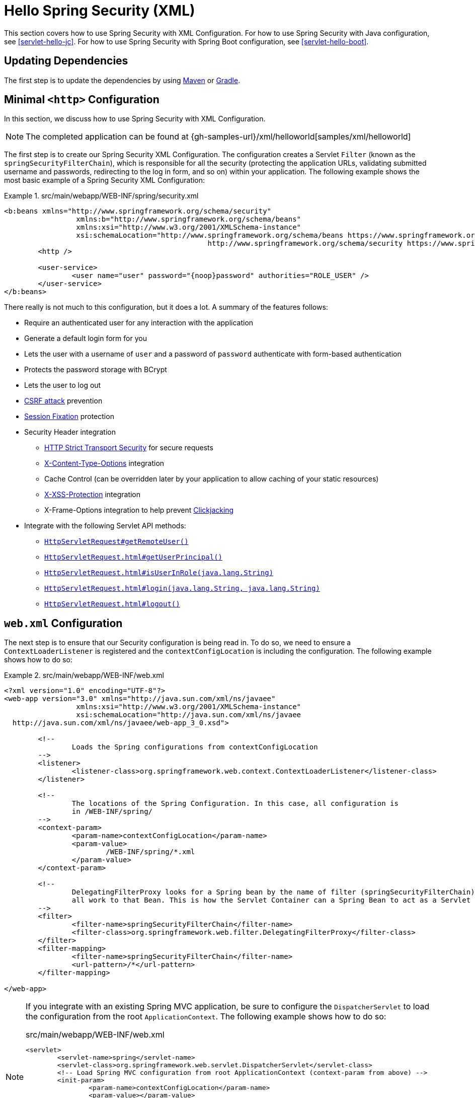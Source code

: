[[servlet-hello-xml]]
= Hello Spring Security (XML)

This section covers how to use Spring Security with XML Configuration.
For how to use Spring Security with Java configuration, see <<servlet-hello-jc>>.
For how to use Spring Security with Spring Boot configuration, see <<servlet-hello-boot>>.

== Updating Dependencies

The first step is to update the dependencies by using <<maven-without-spring-boot,Maven>> or <<gradle-without-spring-boot,Gradle>>.


[[servlet-hello-xml-http]]
== Minimal `<http>` Configuration

In this section, we discuss how to use Spring Security with XML Configuration.

NOTE: The completed application can be found at {gh-samples-url}/xml/helloworld[samples/xml/helloworld]
// FIXME: Link to Java Configuration and Boot

The first step is to create our Spring Security XML Configuration.
The configuration creates a Servlet `Filter` (known as the `springSecurityFilterChain`), which is responsible for all the security (protecting the application URLs, validating submitted username and passwords, redirecting to the log in form, and so on) within your application.
The following example shows the most basic example of a Spring Security XML Configuration:

.src/main/webapp/WEB-INF/spring/security.xml
====
[source,xml]
----
<b:beans xmlns="http://www.springframework.org/schema/security"
		 xmlns:b="http://www.springframework.org/schema/beans"
		 xmlns:xsi="http://www.w3.org/2001/XMLSchema-instance"
		 xsi:schemaLocation="http://www.springframework.org/schema/beans https://www.springframework.org/schema/beans/spring-beans.xsd
						http://www.springframework.org/schema/security https://www.springframework.org/schema/security/spring-security.xsd">
	<http />

	<user-service>
		<user name="user" password="{noop}password" authorities="ROLE_USER" />
	</user-service>
</b:beans>

----
====


There really is not much to this configuration, but it does a lot.
A summary of the features follows:

* Require an authenticated user for any interaction with the application
* Generate a default login form for you
* Lets the user with a username of `user` and a password of `password` authenticate with form-based authentication
* Protects the password storage with BCrypt
* Lets the user to log out
* https://en.wikipedia.org/wiki/Cross-site_request_forgery[CSRF attack] prevention
* https://en.wikipedia.org/wiki/Session_fixation[Session Fixation] protection
* Security Header integration
** https://en.wikipedia.org/wiki/HTTP_Strict_Transport_Security[HTTP Strict Transport Security] for secure requests
** https://msdn.microsoft.com/en-us/library/ie/gg622941(v=vs.85).aspx[X-Content-Type-Options] integration
** Cache Control (can be overridden later by your application to allow caching of your static resources)
** https://msdn.microsoft.com/en-us/library/dd565647(v=vs.85).aspx[X-XSS-Protection] integration
** X-Frame-Options integration to help prevent https://en.wikipedia.org/wiki/Clickjacking[Clickjacking]
* Integrate with the following Servlet API methods:
** https://docs.oracle.com/javaee/6/api/javax/servlet/http/HttpServletRequest.html#getRemoteUser()[`HttpServletRequest#getRemoteUser()`]
** https://docs.oracle.com/javaee/6/api/javax/servlet/http/HttpServletRequest.html#getUserPrincipal()[`HttpServletRequest.html#getUserPrincipal()`]
** https://docs.oracle.com/javaee/6/api/javax/servlet/http/HttpServletRequest.html#isUserInRole(java.lang.String)[`HttpServletRequest.html#isUserInRole(java.lang.String)`]
** https://docs.oracle.com/javaee/6/api/javax/servlet/http/HttpServletRequest.html#login(java.lang.String,%20java.lang.String)[`HttpServletRequest.html#login(java.lang.String, java.lang.String)`]
** https://docs.oracle.com/javaee/6/api/javax/servlet/http/HttpServletRequest.html#logout()[`HttpServletRequest.html#logout()`]

// FIXME: After completed rewriting, link to all the sections of doc that this relates to


[[servlet-hello-xml-webxml]]
== `web.xml` Configuration

The next step is to ensure that our Security configuration is being read in.
To do so, we need to ensure a `ContextLoaderListener` is registered and the `contextConfigLocation` is including the configuration.
The following example shows how to do so:

.src/main/webapp/WEB-INF/web.xml
====
[source,xml]
----
<?xml version="1.0" encoding="UTF-8"?>
<web-app version="3.0" xmlns="http://java.sun.com/xml/ns/javaee"
		 xmlns:xsi="http://www.w3.org/2001/XMLSchema-instance"
		 xsi:schemaLocation="http://java.sun.com/xml/ns/javaee
  http://java.sun.com/xml/ns/javaee/web-app_3_0.xsd">

	<!--
		Loads the Spring configurations from contextConfigLocation
	-->
	<listener>
		<listener-class>org.springframework.web.context.ContextLoaderListener</listener-class>
	</listener>

	<!--
		The locations of the Spring Configuration. In this case, all configuration is
		in /WEB-INF/spring/
	-->
	<context-param>
		<param-name>contextConfigLocation</param-name>
		<param-value>
			/WEB-INF/spring/*.xml
		</param-value>
	</context-param>

	<!--
		DelegatingFilterProxy looks for a Spring bean by the name of filter (springSecurityFilterChain) and delegates
		all work to that Bean. This is how the Servlet Container can a Spring Bean to act as a Servlet Filter.
	-->
	<filter>
		<filter-name>springSecurityFilterChain</filter-name>
		<filter-class>org.springframework.web.filter.DelegatingFilterProxy</filter-class>
	</filter>
	<filter-mapping>
		<filter-name>springSecurityFilterChain</filter-name>
		<url-pattern>/*</url-pattern>
	</filter-mapping>

</web-app>
----
====

[NOTE]
====
If you integrate with an existing Spring MVC application, be sure to configure the `DispatcherServlet` to load the configuration from the root `ApplicationContext`.
The following example shows how to do so:

=====
.src/main/webapp/WEB-INF/web.xml
[source,xml]
----
<servlet>
	<servlet-name>spring</servlet-name>
	<servlet-class>org.springframework.web.servlet.DispatcherServlet</servlet-class>
	<!-- Load Spring MVC configuration from root ApplicationContext (context-param from above) -->
	<init-param>
		<param-name>contextConfigLocation</param-name>
		<param-value></param-value>
	</init-param>
</servlet>

<servlet-mapping>
  <servlet-name>spring</servlet-name>
  <url-pattern>/</url-pattern>
</servlet-mapping>
----
=====
====
